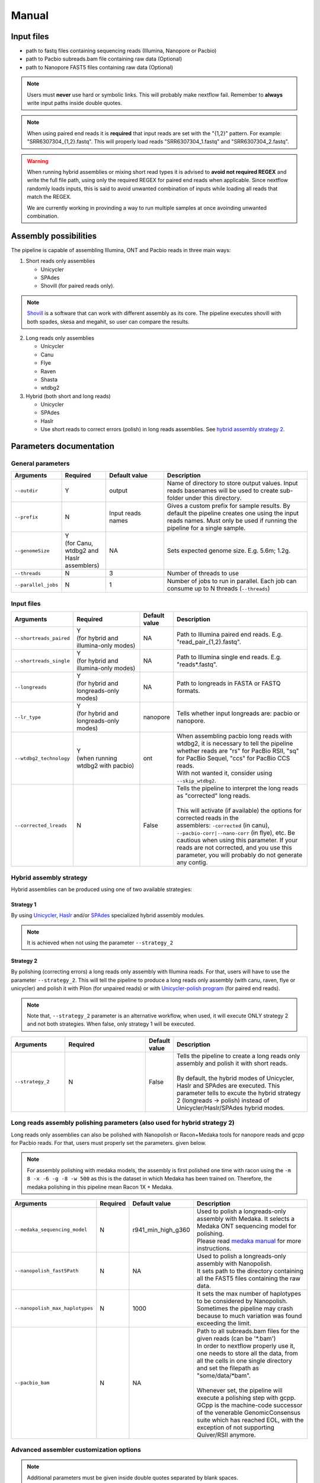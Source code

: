 .. _manual:

******
Manual
******

Input files
===========

* path to fastq files containing sequencing reads (Illumina, Nanopore or Pacbio)
* path to Pacbio subreads.bam file containing raw data (Optional)
* path to Nanopore FAST5 files containing raw data (Optional)

.. note::

  Users must **never** use hard or symbolic links. This will probably make nextflow fail. Remember to **always** write input paths inside double quotes.

.. note::

  When using paired end reads it is **required** that input reads are set with the "{1,2}" pattern. For example: "SRR6307304_{1,2}.fastq". This will properly load reads "SRR6307304_1.fastq" and "SRR6307304_2.fastq".

.. warning::

  When running hybrid assemblies or mixing short read types it is advised to **avoid not required REGEX** and write the full file path, using only the required REGEX for paired end reads when applicable. Since nextflow randomly loads inputs, this is said to avoid unwanted combination of inputs while loading all reads that match the REGEX.

  We are currently working in provinding a way to run multiple samples at once avoinding unwanted combination.

Assembly possibilities
======================

The pipeline is capable of assembling Illumina, ONT and Pacbio reads in three main ways:

1. Short reads only assemblies

   + Unicycler
   + SPAdes
   + Shovill (for paired reads only).

.. note::

  `Shovill <https://github.com/tseemann/shovill>`_ is a software that can work with different assembly as its core. The pipeline executes shovill with both spades, skesa and megahit, so user can compare the results.

2. Long reads only assemblies

   + Unicycler
   + Canu
   + Flye
   + Raven
   + Shasta
   + wtdbg2

3. Hybrid (both short and long reads)

   + Unicycler
   + SPAdes
   + Haslr
   + Use short reads to correct errors (polish) in long reads assemblies. See `hybrid assembly strategy 2 <https://mpgap.readthedocs.io/en/latest/manual.html#strategy-2>`_.

Parameters documentation
========================

General parameters
------------------

.. list-table::
   :widths: 15 15 20 50
   :header-rows: 1

   * - Arguments
     - Required
     - Default value
     - Description

   * - ``--outdir``
     - Y
     - output
     - Name of directory to store output values. Input reads basenames will be used to create sub-folder under this directory.
   
   * - ``--prefix``
     - N
     - Input reads names
     - Gives a custom prefix for sample results. By default the pipeline creates one using the input reads names. Must only be used if running the pipeline for a single sample.

   * - ``--genomeSize``
     - | Y
       | (for Canu, wtdbg2 and Haslr assemblers)
     - NA
     - Sets expected genome size. E.g. 5.6m; 1.2g.

   * - ``--threads``
     - N
     - 3
     - Number of threads to use

   * - ``--parallel_jobs``
     - N
     - 1
     - Number of jobs to run in parallel. Each job can consume up to N threads (``--threads``)

Input files
-----------

.. list-table::
   :widths: 20 25 10 50
   :header-rows: 1

   * - Arguments
     - Required
     - Default value
     - Description

   * - ``--shortreads_paired``
     - | Y
       | (for hybrid and illumina-only modes)
     - NA
     - Path to Illumina paired end reads. E.g. "read_pair\_{1,2}.fastq".

   * - ``--shortreads_single``
     - | Y
       | (for hybrid and illumina-only modes)
     - NA
     - Path to Illumina single end reads. E.g. "reads\*.fastq".

   * - ``--longreads``
     - | Y
       | (for hybrid and longreads-only modes)
     - NA
     - Path to longreads in FASTA or FASTQ formats.

   * - ``--lr_type``
     - | Y
       | (for hybrid and longreads-only modes)
     - nanopore
     - Tells whether input longreads are: pacbio or nanopore.
   
   * - ``--wtdbg2_technology``
     - | Y
       | (when running wtdbg2 with pacbio)
     - ont
     - | When assembling pacbio long reads with wtdbg2, it is necessary to tell the pipeline
       | whether reads are "rs" for PacBio RSII, "sq" for PacBio Sequel, "ccs" for PacBio CCS reads.
       | With not wanted it, consider using ``--skip_wtdbg2``.

   * - ``--corrected_lreads``
     - N
     - False
     - | Tells the pipeline to interpret the long reads as "corrected" long reads.
       |
       | This will activate (if available) the options for corrected reads in the
       | assemblers: ``-corrected`` (in canu), ``--pacbio-corr|--nano-corr`` (in flye), etc. Be cautious when using this parameter. If your reads are not corrected, and you use this parameter, you will probably do not generate any contig.

Hybrid assembly strategy
------------------------

Hybrid assemblies can be produced using one of two available strategies:

Strategy 1
^^^^^^^^^^

By using `Unicycler <https://github.com/rrwick/Unicycler#method-hybrid-assembly>`_, `Haslr <https://github.com/vpc-ccg/haslr>`_ and/or `SPAdes <https://pubmed.ncbi.nlm.nih.gov/26589280/>`_ specialized hybrid assembly modules.

.. note::

  It is achieved when not using the parameter ``--strategy_2``

Strategy 2
^^^^^^^^^^

By polishing (correcting errors) a long reads only assembly with Illumina reads. For that, users will have to use the parameter ``--strategy_2``. This will tell the pipeline to produce a long reads only assembly (with canu, raven, flye or unicycler) and polish it with Pilon (for unpaired reads) or with `Unicycler-polish program <https://github.com/rrwick/Unicycler/blob/master/docs/unicycler-polish.md>`_ (for paired end reads).

.. note::

  Note that, ``--strategy_2`` parameter is an alternative workflow, when used, it will execute ONLY strategy 2 and not both strategies. When false, only strategy 1 will be executed.

.. list-table::
   :widths: 20 30 10 50
   :header-rows: 1

   * - Arguments
     - Required
     - Default value
     - Description

   * - ``--strategy_2``
     - N
     - False
     - | Tells the pipeline to create a long reads only assembly and polish it with short reads.
       |
       | By default, the hybrid modes of Unicycler, Haslr and SPAdes are executed. This parameter tells to excute the hybrid strategy 2 (longreads -> polish) instead of Unicycler/Haslr/SPAdes hybrid modes.

Long reads assembly polishing parameters (also used for hybrid strategy 2)
--------------------------------------------------------------------------

Long reads only assemblies can also be polished with Nanopolish or Racon+Medaka tools for nanopore reads and gcpp for Pacbio reads. For that, users must properly set the parameters. given below.

.. note::

	 For assembly polishing with medaka models, the assembly is first polished one time with racon using the ``-m 8 -x -6 -g -8 -w 500`` as this is the dataset in which Medaka has been trained on. Therefore, the medaka polishing in this pipeline mean Racon 1X + Medaka.

.. list-table::
   :widths: 25 5 20 50
   :header-rows: 1

   * - Arguments
     - Required
     - Default value
     - Description

   * - ``--medaka_sequencing_model``
     - N
     - r941_min_high_g360
     - | Used to polish a longreads-only assembly with Medaka. It selects a Medaka ONT sequencing model for polishing.
       | Please read `medaka manual <https://github.com/nanoporetech/medaka#models>`_ for more instructions.

   * - ``--nanopolish_fast5Path``
     - N
     - NA
     - | Used to polish a longreads-only assembly with Nanopolish.
       | It sets path to the directory containing all the FAST5 files containing the raw data.

   * - ``--nanopolish_max_haplotypes``
     - N
     - 1000
     - It sets the max number of haplotypes to be considered by Nanopolish. Sometimes the pipeline may crash because to much variation was found exceeding the limit.

   * - ``--pacbio_bam``
     - N
     - NA
     - | Path to all subreads.bam files for the given reads (can be '\*.bam')
       | In order to nextflow properly use it, one needs to store all the data, from all the cells in one single directory and set the filepath as "some/data/\*bam".
       |
       | Whenever set, the pipeline will execute a polishing step with gcpp. GCpp is the machine-code successor of the venerable GenomicConsensus suite which has reached EOL, with the exception of not supporting Quiver/RSII anymore.

Advanced assembler customization options
----------------------------------------

.. note::

  Additional parameters must be given inside double quotes separated by blank spaces.

.. list-table::
   :widths: 30 10 10 50
   :header-rows: 1

   * - Arguments
     - Required
     - Default value
     - Description

   * - ``--quast_additional_parameters``
     - N
     - NA
     - | Give additional parameters to Quast while assessing assembly metrics. Must be given as shown in Quast manual. E.g. ``" --large --eukaryote "``.

   * - ``--skip_canu``
     - N
     - False
     - Skip the execution of Canu

   * - ``--canu_additional_parameters``
     - N
     - NA
     - | Passes additional parameters for Canu assembler. E.g. ``" correctedErrorRate=0.075 corOutCoverage=200 "``. Must be given as shown in Canu's manual.

   * - ``--skip_flye``
     - N
     - False
     - Skip the execution of Flye

   * - ``--flye_additional_parameters``
     - N
     - NA
     - | Passes additional parameters for Flye assembler. E.g. ``" --meta --iterations 4 "``. Must be given as shown in Flye's manual.

   * - ``--skip_raven``
     - N
     - False
     - Skip the execution of Raven

   * - ``--raven_additional_parameters``
     - N
     - NA
     - | Passes additional parameters for Raven assembler. E.g. ``" --polishing-rounds 4 "``. Must be given as shown in Raven's manual.
   
   * - ``--skip_shasta``
     - N
     - False
     - Skip the execution of Shasta

   * - ``--shasta_additional_parameters``
     - N
     - NA
     - | Passes additional parameters for Raven assembler. E.g. ``" --Assembly.detangleMethod 1 "``. Must be given as shown in Shasta's manual.
   
   * - ``--skip_wtdbg2``
     - N
     - False
     - Skip the execution of Raven

   * - ``--wtdbg2_additional_parameters``
     - N
     - NA
     - | Passes additional parameters for wtdbg2 assembler. E.g. ``" -k 250 "``. Must be given as shown in wtdbg2's manual. Remember, the script called for wtdbg2 is ``wtdbg2.pl`` thus you must give the parameters used by it.

   * - ``--skip_unicycler``
     - N
     - False
     - Skip the execution of Unicycler

   * - ``--unicycler_additional_parameters``
     - N
     - NA
     - | Passes additional parameters for Unicycler assembler. E.g. ``" --mode conservative --no_correct "``. Must be given as shown in Unicycler's manual.

   * - ``--skip_spades``
     - N
     - False
     - Skip the execution of SPAdes

   * - ``--spades_additional_parameters``
     - N
     - NA
     - | Passes additional parameters for SPAdes assembler. E.g. ``" --meta --plasmids "``. Must be given as shown in Spades' manual.

   * - ``--skip_haslr``
     - N
     - False
     - Skip the execution of Haslr

   * - ``--haslr_additional_parameters``
     - N
     - NA
     - | Passes additional parameters for Haslr assembler. E.g. ``" --cov-lr 30 "``. Must be given as shown in Haslr' manual.

   * - ``--skip_shovill``
     - N
     - False
     - Skip the execution of Shovill

   * - ``--shovill_additional_parameters``
     - N
     - NA
     - | Passes additional parameters for Shovill assembler. E.g. ``" --depth 15 "``. Must be given as shown in Shovill' manual.
       | The pipeline already executes shovill with spades, skesa and megahit, so please, do not use it with shovill's ``--assembler`` parameter.

.. tip::

  All these parameters are configurable through a configuration file. We encourage users to use the configuration file since it will keep your execution cleaner and more readable. See a :ref:`config` example.

Usage examples
==============

For a better understanding of the usage we provided a feel examples. See :ref:`examples`
